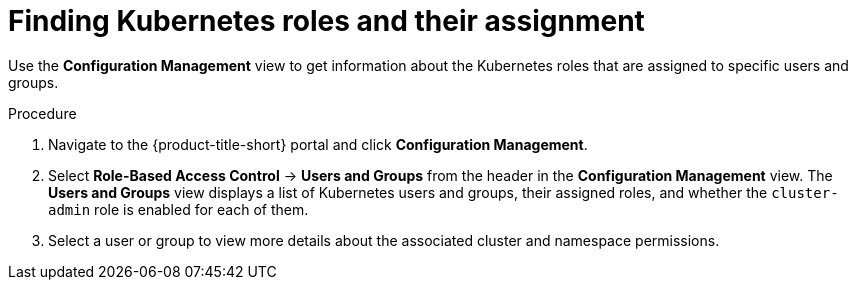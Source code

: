 // Module included in the following assemblies:
//
// * operating/review-cluster-configuration.adoc
:_mod-docs-content-type: PROCEDURE
[id="kubernetes-role-assignment_{context}"]
= Finding Kubernetes roles and their assignment

[role="_abstract"]
Use the *Configuration Management* view to get information about the Kubernetes roles that are assigned to specific users and groups.

.Procedure
. Navigate to the {product-title-short} portal and click *Configuration Management*.
. Select *Role-Based Access Control* -> *Users and Groups* from the header in the *Configuration Management* view.
The *Users and Groups* view displays a list of Kubernetes users and groups, their assigned roles, and whether the `cluster-admin` role is enabled for each of them.
. Select a user or group to view more details about the associated cluster and namespace permissions.
